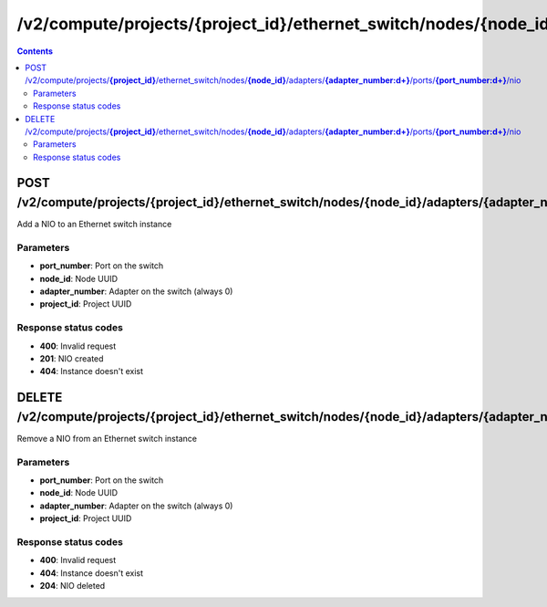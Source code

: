 /v2/compute/projects/{project_id}/ethernet_switch/nodes/{node_id}/adapters/{adapter_number:\d+}/ports/{port_number:\d+}/nio
------------------------------------------------------------------------------------------------------------------------------------------

.. contents::

POST /v2/compute/projects/**{project_id}**/ethernet_switch/nodes/**{node_id}**/adapters/**{adapter_number:\d+}**/ports/**{port_number:\d+}**/nio
~~~~~~~~~~~~~~~~~~~~~~~~~~~~~~~~~~~~~~~~~~~~~~~~~~~~~~~~~~~~~~~~~~~~~~~~~~~~~~~~~~~~~~~~~~~~~~~~~~~~~~~~~~~~~~~~~~~~~~~~~~~~~~~~~~~~~~~~~~~~~~~~~~~~~~~~~~~~~~
Add a NIO to an Ethernet switch instance

Parameters
**********
- **port_number**: Port on the switch
- **node_id**: Node UUID
- **adapter_number**: Adapter on the switch (always 0)
- **project_id**: Project UUID

Response status codes
**********************
- **400**: Invalid request
- **201**: NIO created
- **404**: Instance doesn't exist


DELETE /v2/compute/projects/**{project_id}**/ethernet_switch/nodes/**{node_id}**/adapters/**{adapter_number:\d+}**/ports/**{port_number:\d+}**/nio
~~~~~~~~~~~~~~~~~~~~~~~~~~~~~~~~~~~~~~~~~~~~~~~~~~~~~~~~~~~~~~~~~~~~~~~~~~~~~~~~~~~~~~~~~~~~~~~~~~~~~~~~~~~~~~~~~~~~~~~~~~~~~~~~~~~~~~~~~~~~~~~~~~~~~~~~~~~~~~
Remove a NIO from an Ethernet switch instance

Parameters
**********
- **port_number**: Port on the switch
- **node_id**: Node UUID
- **adapter_number**: Adapter on the switch (always 0)
- **project_id**: Project UUID

Response status codes
**********************
- **400**: Invalid request
- **404**: Instance doesn't exist
- **204**: NIO deleted

